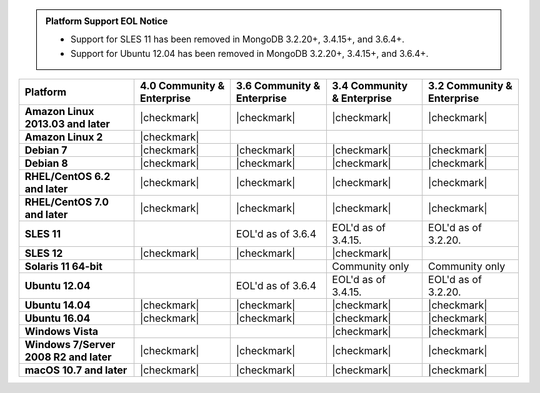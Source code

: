 .. admonition:: Platform Support EOL Notice

   - Support for SLES 11 has been removed in MongoDB 3.2.20+, 3.4.15+, and 3.6.4+.
   - Support for Ubuntu 12.04 has been removed in MongoDB 3.2.20+, 3.4.15+, and 3.6.4+.

.. list-table::
   :header-rows: 1
   :stub-columns: 1
   :class: compatibility

   * - Platform
     - 4.0 Community & Enterprise
     - 3.6 Community & Enterprise
     - 3.4 Community & Enterprise
     - 3.2 Community & Enterprise
   * - Amazon Linux 2013.03 and later
     - |checkmark|
     - |checkmark|
     - |checkmark|
     - |checkmark|
   * - Amazon Linux 2
     - |checkmark|
     -
     -
     -
   * - Debian 7
     - |checkmark|
     - |checkmark|
     - |checkmark|
     - |checkmark|
   * - Debian 8
     - |checkmark|
     - |checkmark|
     - |checkmark|
     - |checkmark|
   * - RHEL/CentOS 6.2 and later
     - |checkmark|
     - |checkmark|
     - |checkmark|
     - |checkmark|
   * - RHEL/CentOS 7.0 and later
     - |checkmark|
     - |checkmark|
     - |checkmark|
     - |checkmark|
   * - SLES 11
     -
     - EOL'd as of 3.6.4
     - EOL'd as of 3.4.15.
     - EOL'd as of 3.2.20.
   * - SLES 12
     - |checkmark|
     - |checkmark|
     - |checkmark|
     -
   * - Solaris 11 64-bit
     -
     -
     - Community only
     - Community only

   * - Ubuntu 12.04
     -
     - EOL'd as of 3.6.4
     - EOL'd as of 3.4.15.
     - EOL'd as of 3.2.20.
   * - Ubuntu 14.04
     - |checkmark|
     - |checkmark|
     - |checkmark|
     - |checkmark|
   * - Ubuntu 16.04
     - |checkmark|
     - |checkmark|
     - |checkmark|
     - |checkmark|

   * - Windows Vista
     -
     -
     - |checkmark|
     - |checkmark|

   * - Windows 7/Server 2008 R2 and later
     - |checkmark|
     - |checkmark|
     - |checkmark|
     - |checkmark|
   * - macOS 10.7 and later
     - |checkmark|
     - |checkmark|
     - |checkmark|
     - |checkmark|

